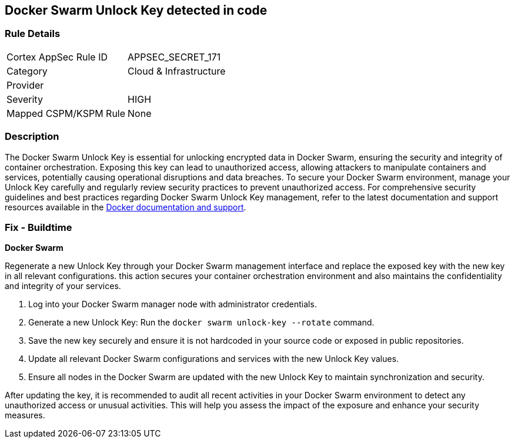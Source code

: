 == Docker Swarm Unlock Key detected in code


=== Rule Details

[cols="1,3"]
|===
|Cortex AppSec Rule ID |APPSEC_SECRET_171
|Category |Cloud & Infrastructure
|Provider |
|Severity |HIGH
|Mapped CSPM/KSPM Rule |None
|===


=== Description

The Docker Swarm Unlock Key is essential for unlocking encrypted data in Docker Swarm, ensuring the security and integrity of container orchestration. Exposing this key can lead to unauthorized access, allowing attackers to manipulate containers and services, potentially causing operational disruptions and data breaches. To secure your Docker Swarm environment, manage your Unlock Key carefully and regularly review security practices to prevent unauthorized access.
For comprehensive security guidelines and best practices regarding Docker Swarm Unlock Key management, refer to the latest documentation and support resources available in the https://docs.docker.com/engine/swarm/manage-nodes/#unlock-a-swarm[Docker documentation and support].

=== Fix - Buildtime

*Docker Swarm*

Regenerate a new Unlock Key through your Docker Swarm management interface and replace the exposed key with the new key in all relevant configurations. this action secures your container orchestration environment and also maintains the confidentiality and integrity of your services.

1. Log into your Docker Swarm manager node with administrator credentials.

2. Generate a new Unlock Key: Run the `docker swarm unlock-key --rotate` command.

3. Save the new key securely and ensure it is not hardcoded in your source code or exposed in public repositories.

4. Update all relevant Docker Swarm configurations and services with the new Unlock Key values.

5. Ensure all nodes in the Docker Swarm are updated with the new Unlock Key to maintain synchronization and security.

After updating the key, it is recommended to audit all recent activities in your Docker Swarm environment to detect any unauthorized access or unusual activities. This will help you assess the impact of the exposure and enhance your security measures.
